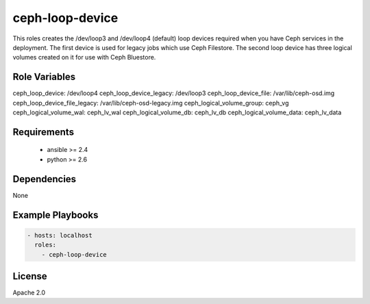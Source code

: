 ceph-loop-device
================

This roles creates the /dev/loop3 and /dev/loop4 (default) loop
devices required when you have Ceph services in the deployment.
The first device is used for legacy jobs which use Ceph Filestore.
The second loop device has three logical volumes created on it for
use with Ceph Bluestore.


Role Variables
--------------

ceph_loop_device: /dev/loop4
ceph_loop_device_legacy: /dev/loop3
ceph_loop_device_file: /var/lib/ceph-osd.img
ceph_loop_device_file_legacy: /var/lib/ceph-osd-legacy.img
ceph_logical_volume_group: ceph_vg
ceph_logical_volume_wal: ceph_lv_wal
ceph_logical_volume_db: ceph_lv_db
ceph_logical_volume_data: ceph_lv_data


Requirements
------------

 - ansible >= 2.4
 - python >= 2.6

Dependencies
------------

None

Example Playbooks
-----------------

.. code-block::

    - hosts: localhost
      roles:
        - ceph-loop-device

License
-------

Apache 2.0
